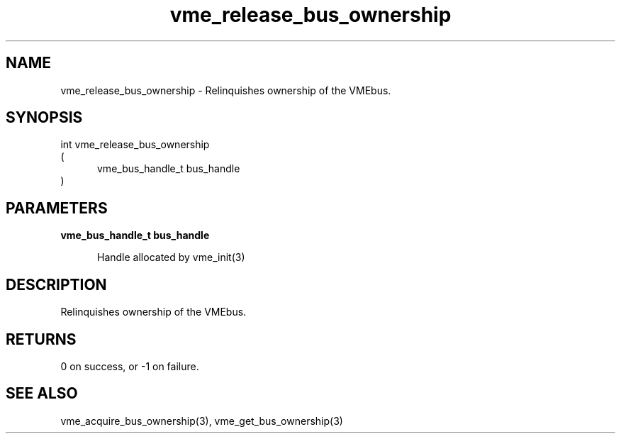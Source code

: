 
.TH "vme_release_bus_ownership" 3

.SH "NAME"
vme_release_bus_ownership - Relinquishes ownership of the VMEbus.


.SH "SYNOPSIS"
int vme_release_bus_ownership
.br
(
.br
.in +5
vme_bus_handle_t bus_handle
.in
)

.SH "PARAMETERS"

.B vme_bus_handle_t bus_handle
.br
.in +5

.br
Handle allocated by vme_init(3)
.

.br

.in
.br


.SH "DESCRIPTION"

.br
Relinquishes ownership of the VMEbus.

.br

.SH "RETURNS"


.br
0 on success, or -1 on failure.

.br


.SH "SEE ALSO"
vme_acquire_bus_ownership(3), vme_get_bus_ownership(3)
.br
